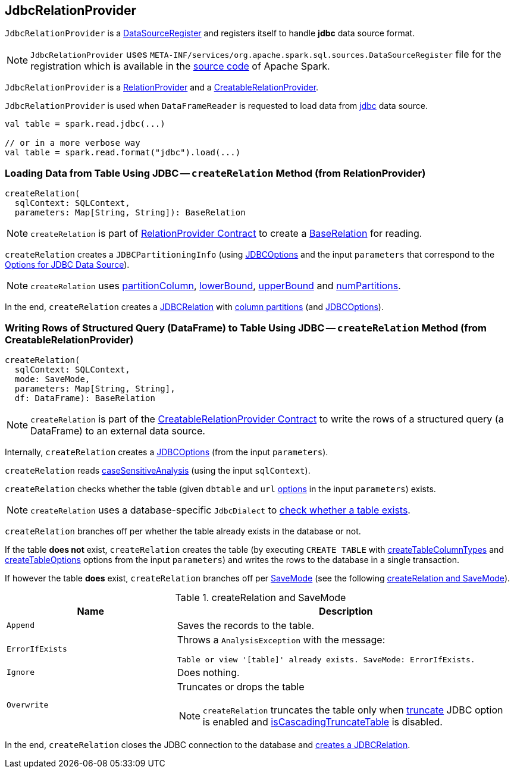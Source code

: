 == [[JdbcRelationProvider]] JdbcRelationProvider

[[shortName]]
`JdbcRelationProvider` is a <<spark-sql-DataSourceRegister.adoc#, DataSourceRegister>> and registers itself to handle *jdbc* data source format.

NOTE: `JdbcRelationProvider` uses `META-INF/services/org.apache.spark.sql.sources.DataSourceRegister` file for the registration which is available in the https://github.com/apache/spark/blob/master/sql/core/src/main/resources/META-INF/services/org.apache.spark.sql.sources.DataSourceRegister[source code] of Apache Spark.

`JdbcRelationProvider` is a <<createRelation-RelationProvider, RelationProvider>> and a <<createRelation-CreatableRelationProvider, CreatableRelationProvider>>.

`JdbcRelationProvider` is used when `DataFrameReader` is requested to load data from link:spark-sql-DataFrameReader.adoc#jdbc[jdbc] data source.

[source, scala]
----
val table = spark.read.jdbc(...)

// or in a more verbose way
val table = spark.read.format("jdbc").load(...)
----

=== [[createRelation-RelationProvider]] Loading Data from Table Using JDBC -- `createRelation` Method (from RelationProvider)

[source, scala]
----
createRelation(
  sqlContext: SQLContext,
  parameters: Map[String, String]): BaseRelation
----

NOTE: `createRelation` is part of <<spark-sql-RelationProvider.adoc#createRelation, RelationProvider Contract>> to create a <<spark-sql-BaseRelation.adoc#, BaseRelation>> for reading.

`createRelation` creates a `JDBCPartitioningInfo` (using link:spark-sql-JDBCOptions.adoc[JDBCOptions] and the input `parameters` that correspond to the link:spark-sql-JDBCOptions.adoc#options[Options for JDBC Data Source]).

NOTE: `createRelation` uses link:spark-sql-DataFrameReader.adoc#partitionColumn[partitionColumn], link:spark-sql-DataFrameReader.adoc#lowerBound[lowerBound], link:spark-sql-DataFrameReader.adoc#upperBound[upperBound] and link:spark-sql-DataFrameReader.adoc#numPartitions[numPartitions].

In the end, `createRelation` creates a link:spark-sql-JDBCRelation.adoc#creating-instance[JDBCRelation] with link:spark-sql-JDBCRelation.adoc#columnPartition[column partitions] (and link:spark-sql-JDBCOptions.adoc[JDBCOptions]).

=== [[createRelation-CreatableRelationProvider]] Writing Rows of Structured Query (DataFrame) to Table Using JDBC -- `createRelation` Method (from CreatableRelationProvider)

[source, scala]
----
createRelation(
  sqlContext: SQLContext,
  mode: SaveMode,
  parameters: Map[String, String],
  df: DataFrame): BaseRelation
----

NOTE: `createRelation` is part of the <<spark-sql-CreatableRelationProvider.adoc#createRelation, CreatableRelationProvider Contract>> to write the rows of a structured query (a DataFrame) to an external data source.

Internally, `createRelation` creates a link:spark-sql-JDBCOptions.adoc#creating-instance[JDBCOptions] (from the input `parameters`).

`createRelation` reads link:spark-sql-CatalystConf.adoc#caseSensitiveAnalysis[caseSensitiveAnalysis] (using the input `sqlContext`).

`createRelation` checks whether the table (given `dbtable` and `url` link:spark-sql-JDBCOptions.adoc#options[options] in the input `parameters`) exists.

NOTE: `createRelation` uses a database-specific `JdbcDialect` to link:spark-sql-JdbcDialect.adoc#getTableExistsQuery[check whether a table exists].

`createRelation` branches off per whether the table already exists in the database or not.

If the table *does not* exist, `createRelation` creates the table (by executing `CREATE TABLE` with <<spark-sql-JDBCOptions.adoc#createTableColumnTypes, createTableColumnTypes>> and <<spark-sql-JDBCOptions.adoc#createTableOptions, createTableOptions>> options from the input `parameters`) and writes the rows to the database in a single transaction.

If however the table *does* exist, `createRelation` branches off per link:spark-sql-DataFrameWriter.adoc#SaveMode[SaveMode] (see the following <<createRelation-CreatableRelationProvider-SaveMode, createRelation and SaveMode>>).

[[createRelation-CreatableRelationProvider-SaveMode]]
.createRelation and SaveMode
[cols="1,2",options="header",width="100%"]
|===
| Name
| Description

| `Append`
| Saves the records to the table.

| `ErrorIfExists`
a| Throws a `AnalysisException` with the message:

```
Table or view '[table]' already exists. SaveMode: ErrorIfExists.
```

| `Ignore`
| Does nothing.

| `Overwrite`
a| Truncates or drops the table

NOTE: `createRelation` truncates the table only when link:spark-sql-JDBCOptions.adoc#truncate[truncate] JDBC option is enabled and link:spark-sql-JdbcDialect.adoc#isCascadingTruncateTable[isCascadingTruncateTable] is disabled.
|===

In the end, `createRelation` closes the JDBC connection to the database and <<createRelation-RelationProvider, creates a JDBCRelation>>.
